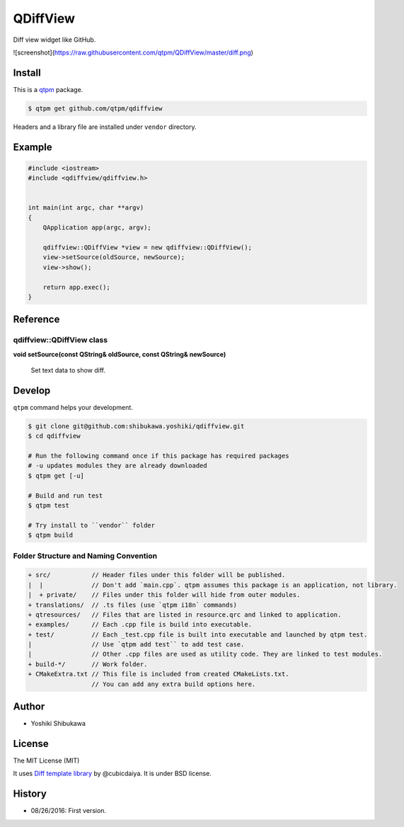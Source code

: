 QDiffView
=================================

Diff view widget like GitHub.

![screenshot](https://raw.githubusercontent.com/qtpm/QDiffView/master/diff.png)

Install
--------------

This is a `qtpm <https://github.com/qtpm/qtpm>`_ package.

.. code-block:: bash

   $ qtpm get github.com/qtpm/qdiffview

Headers and a library file are installed under ``vendor`` directory.

Example
--------------

.. code-block:: cpp

   #include <iostream>
   #include <qdiffview/qdiffview.h>


   int main(int argc, char **argv)
   {
       QApplication app(argc, argv);

       qdiffview::QDiffView *view = new qdiffview::QDiffView();
       view->setSource(oldSource, newSource);
       view->show();

       return app.exec();
   }

Reference
--------------

qdiffview::QDiffView class
~~~~~~~~~~~~~~~~~~~~~~~~~~

**void setSource(const QString& oldSource, const QString& newSource)**

  Set text data to show diff.

Develop
--------------

``qtpm`` command helps your development.

.. code-block:: bash

   $ git clone git@github.com:shibukawa.yoshiki/qdiffview.git
   $ cd qdiffview

   # Run the following command once if this package has required packages
   # -u updates modules they are already downloaded
   $ qtpm get [-u]

   # Build and run test
   $ qtpm test

   # Try install to ``vendor`` folder
   $ qtpm build


Folder Structure and Naming Convention
~~~~~~~~~~~~~~~~~~~~~~~~~~~~~~~~~~~~~~~~~~~~~~~~

.. code-block:: none

   + src/           // Header files under this folder will be published.
   |  |             // Don't add `main.cpp`. qtpm assumes this package is an application, not library.
   |  + private/    // Files under this folder will hide from outer modules.
   + translations/  // .ts files (use `qtpm i18n` commands)
   + qtresources/   // Files that are listed in resource.qrc and linked to application.
   + examples/      // Each .cpp file is build into executable.
   + test/          // Each _test.cpp file is built into executable and launched by qtpm test.
   |                // Use `qtpm add test`` to add test case.
   |                // Other .cpp files are used as utility code. They are linked to test modules.
   + build-*/       // Work folder.
   + CMakeExtra.txt // This file is included from created CMakeLists.txt.
                    // You can add any extra build options here.

Author
--------------

* Yoshiki Shibukawa

License
--------------

The MIT License (MIT)

It uses `Diff template library <https://github.com/cubicdaiya/dtl>`_ by @cubicdaiya. It is under BSD license.

History
--------------

* 08/26/2016: First version.
